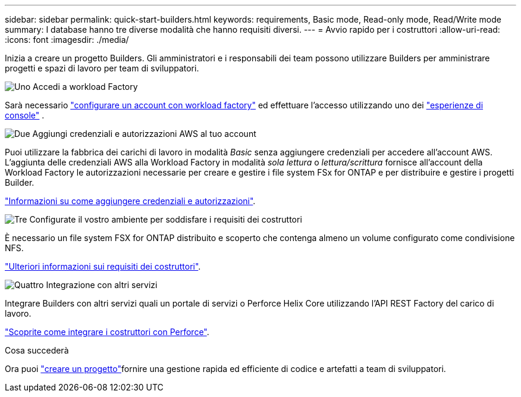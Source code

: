 ---
sidebar: sidebar 
permalink: quick-start-builders.html 
keywords: requirements, Basic mode, Read-only mode, Read/Write mode 
summary: I database hanno tre diverse modalità che hanno requisiti diversi. 
---
= Avvio rapido per i costruttori
:allow-uri-read: 
:icons: font
:imagesdir: ./media/


[role="lead"]
Inizia a creare un progetto Builders. Gli amministratori e i responsabili dei team possono utilizzare Builders per amministrare progetti e spazi di lavoro per team di sviluppatori.

.image:https://raw.githubusercontent.com/NetAppDocs/common/main/media/number-1.png["Uno"] Accedi a workload Factory
[role="quick-margin-para"]
Sarà necessario https://docs.netapp.com/us-en/workload-setup-admin/sign-up-saas.html["configurare un account con workload factory"^] ed effettuare l'accesso utilizzando uno dei https://docs.netapp.com/us-en/workload-setup-admin/console-experiences.html["esperienze di console"^] .

.image:https://raw.githubusercontent.com/NetAppDocs/common/main/media/number-2.png["Due"] Aggiungi credenziali e autorizzazioni AWS al tuo account
[role="quick-margin-para"]
Puoi utilizzare la fabbrica dei carichi di lavoro in modalità _Basic_ senza aggiungere credenziali per accedere all'account AWS. L'aggiunta delle credenziali AWS alla Workload Factory in modalità _sola lettura_ o _lettura/scrittura_ fornisce all'account della Workload Factory le autorizzazioni necessarie per creare e gestire i file system FSx for ONTAP e per distribuire e gestire i progetti Builder.

[role="quick-margin-para"]
https://docs.netapp.com/us-en/workload-setup-admin/add-credentials.html["Informazioni su come aggiungere credenziali e autorizzazioni"^].

.image:https://raw.githubusercontent.com/NetAppDocs/common/main/media/number-3.png["Tre"] Configurate il vostro ambiente per soddisfare i requisiti dei costruttori
[role="quick-margin-para"]
È necessario un file system FSX for ONTAP distribuito e scoperto che contenga almeno un volume configurato come condivisione NFS.

[role="quick-margin-para"]
link:requirements-builders.html["Ulteriori informazioni sui requisiti dei costruttori"^].

.image:https://raw.githubusercontent.com/NetAppDocs/common/main/media/number-4.png["Quattro"] Integrazione con altri servizi
[role="quick-margin-para"]
Integrare Builders con altri servizi quali un portale di servizi o Perforce Helix Core utilizzando l'API REST Factory del carico di lavoro.

[role="quick-margin-para"]
link:integrate-perforce.html["Scoprite come integrare i costruttori con Perforce"^].

.Cosa succederà
Ora puoi link:manage-projects.html["creare un progetto"]fornire una gestione rapida ed efficiente di codice e artefatti a team di sviluppatori.
